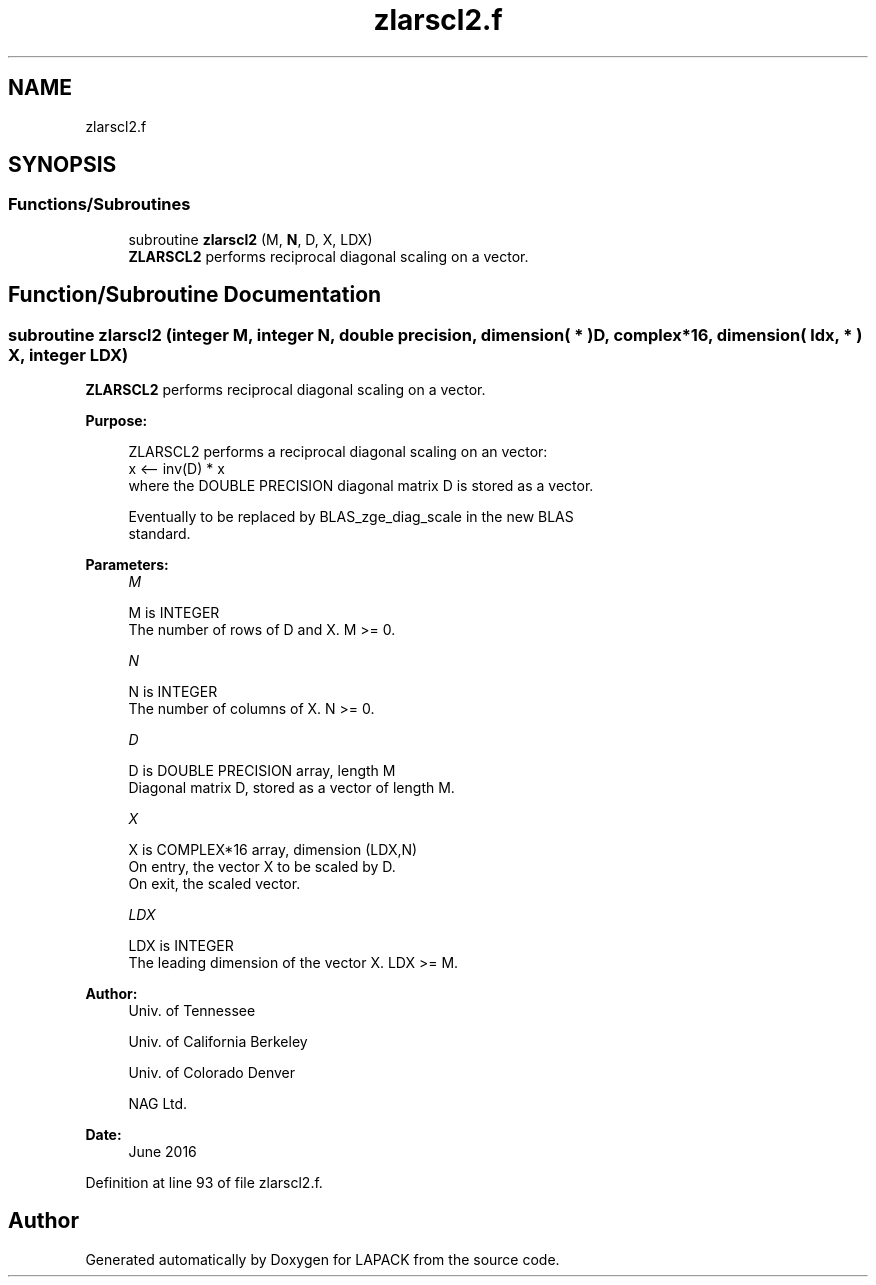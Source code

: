 .TH "zlarscl2.f" 3 "Tue Nov 14 2017" "Version 3.8.0" "LAPACK" \" -*- nroff -*-
.ad l
.nh
.SH NAME
zlarscl2.f
.SH SYNOPSIS
.br
.PP
.SS "Functions/Subroutines"

.in +1c
.ti -1c
.RI "subroutine \fBzlarscl2\fP (M, \fBN\fP, D, X, LDX)"
.br
.RI "\fBZLARSCL2\fP performs reciprocal diagonal scaling on a vector\&. "
.in -1c
.SH "Function/Subroutine Documentation"
.PP 
.SS "subroutine zlarscl2 (integer M, integer N, double precision, dimension( * ) D, complex*16, dimension( ldx, * ) X, integer LDX)"

.PP
\fBZLARSCL2\fP performs reciprocal diagonal scaling on a vector\&.  
.PP
\fBPurpose: \fP
.RS 4

.PP
.nf
 ZLARSCL2 performs a reciprocal diagonal scaling on an vector:
   x <-- inv(D) * x
 where the DOUBLE PRECISION diagonal matrix D is stored as a vector.

 Eventually to be replaced by BLAS_zge_diag_scale in the new BLAS
 standard.
.fi
.PP
 
.RE
.PP
\fBParameters:\fP
.RS 4
\fIM\fP 
.PP
.nf
          M is INTEGER
     The number of rows of D and X. M >= 0.
.fi
.PP
.br
\fIN\fP 
.PP
.nf
          N is INTEGER
     The number of columns of X. N >= 0.
.fi
.PP
.br
\fID\fP 
.PP
.nf
          D is DOUBLE PRECISION array, length M
     Diagonal matrix D, stored as a vector of length M.
.fi
.PP
.br
\fIX\fP 
.PP
.nf
          X is COMPLEX*16 array, dimension (LDX,N)
     On entry, the vector X to be scaled by D.
     On exit, the scaled vector.
.fi
.PP
.br
\fILDX\fP 
.PP
.nf
          LDX is INTEGER
     The leading dimension of the vector X. LDX >= M.
.fi
.PP
 
.RE
.PP
\fBAuthor:\fP
.RS 4
Univ\&. of Tennessee 
.PP
Univ\&. of California Berkeley 
.PP
Univ\&. of Colorado Denver 
.PP
NAG Ltd\&. 
.RE
.PP
\fBDate:\fP
.RS 4
June 2016 
.RE
.PP

.PP
Definition at line 93 of file zlarscl2\&.f\&.
.SH "Author"
.PP 
Generated automatically by Doxygen for LAPACK from the source code\&.
